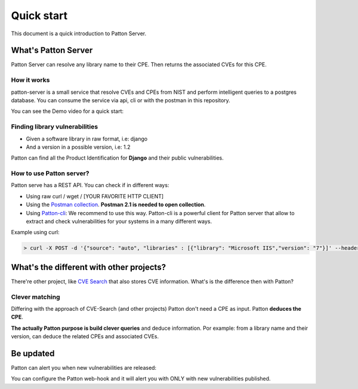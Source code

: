 Quick start
===========

This document is a quick introduction to Patton Server.

What's Patton Server
--------------------

Patton Server can resolve any library name to their CPE. Then returns the associated CVEs for this CPE.

How it works
++++++++++++

patton-server is a small service that resolve CVEs and CPEs from NIST and perform intelligent queries to a postgres database. You can consume the service via api, cli or with the postman in this repository.

.. image:: _static/patton-diagram.png
   :alt: diagram
   :align: center

You can see the Demo video for a quick start:

.. image:: http://img.youtube.com/vi/g5pROiIQUzk/0.jpg
   :target: http://www.youtube.com/watch?v=g5pROiIQUzk
   :width: 80 %
   :scale: 50 %
   :alt: diagram
   :align: center

Finding library vulnerabilities
+++++++++++++++++++++++++++++++

- Given a software library in raw format, i.e: django
- And a version in a possible version, i.e: 1.2

Patton can find all the Product Identification for **Django** and their public vulnerabilities.

How to use Patton server?
+++++++++++++++++++++++++

Patton serve has a REST API. You can check if in different ways:

- Using raw curl / wget / [YOUR FAVORITE HTTP CLIENT]
- Using the `Postman collection <https://github.com/BBVA/patton-server/blob/master/Patton.postman_collection.json>`_. **Postman 2.1 is needed to open collection**.
- Using `Patton-cli <https://github.com/bbva/patton-cli/>`_: We recommend to use this way. Patton-cli is a powerful client for Patton server that allow to extract and check vulnerabilities for your systems in a many different ways.

Example using curl:

.. code-block:: console

    > curl -X POST -d '{"source": "auto", "libraries" : [{"library": "Microsoft IIS","version": "7"}]' --header "Content-Type: application/json" http://my-patton-service.com

What's the different with other projects?
-----------------------------------------

There're other project, like `CVE Search <https://github.com/cve-search/cve-search>`_ that also stores CVE information. What's is the difference then with Patton?

Clever matching
+++++++++++++++

Differing with the approach of CVE-Search (and other projects) Patton don't need a CPE as input. Patton **deduces the CPE**.

**The actually Patton purpose is build clever queries** and deduce information. Por example: from a library name and their version, can deduce the related CPEs and associated CVEs.

Be updated
----------

Patton can alert you when new vulnerabilities are released:

You can configure the Patton web-hook and it will alert you with ONLY with new vulnerabilities published.

